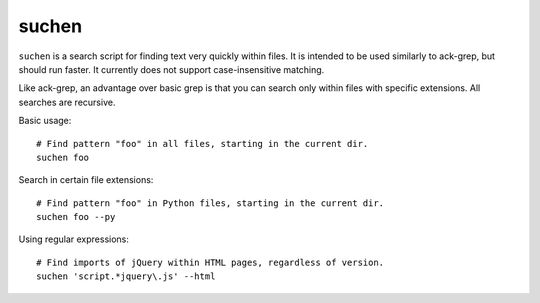======
suchen
======

``suchen`` is a search script for finding text very quickly within files. It
is intended to be used similarly to ack-grep, but should run faster. It
currently does not support case-insensitive matching.

Like ack-grep, an advantage over basic grep is that you can search only
within files with specific extensions. All searches are recursive.

Basic usage::

    # Find pattern "foo" in all files, starting in the current dir.
    suchen foo

Search in certain file extensions::

    # Find pattern "foo" in Python files, starting in the current dir.
    suchen foo --py

Using regular expressions::

    # Find imports of jQuery within HTML pages, regardless of version.
    suchen 'script.*jquery\.js' --html
